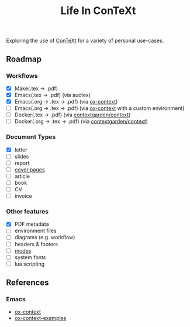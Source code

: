 #+title: Life In ConTeXt

Exploring the use of [[https://wiki.contextgarden.net/Main_Page][ConTeXt]] for a variety of personal use-cases.

** Roadmap

*** Workflows

- [X] Make(.tex -> .pdf)
- [X] Emacs(.tex -> .pdf) (via auctex)
- [X] Emacs(.org -> .tex -> .pdf) (via [[https://github.com/Jason-S-Ross/ox-context][ox-context]])
- [ ] Emacs(.org -> .tex -> .pdf) (via [[https://github.com/Jason-S-Ross/ox-context][ox-context]] with a custom environment)
- [ ] Docker(.tex -> .pdf) (via [[https://hub.docker.com/r/contextgarden/context][contextgarden/context]])
- [ ] Docker(.org -> .tex -> .pdf) (via [[https://hub.docker.com/r/contextgarden/context][contextgarden/context]])

*** Document Types

- [X] letter
- [ ] slides
- [ ] report
- [ ] [[https://wiki.contextgarden.net/Cover_Pages][cover pages]]
- [ ] article
- [ ] book
- [ ] CV
- [ ] invoice

*** Other features

- [X] PDF metadata
- [ ] environment files
- [ ] diagrams (e.g. workflow)
- [ ] headers & footers
- [ ] [[https://wiki.contextgarden.net/Modes][modes]]
- [ ] system fonts
- [ ] lua scripting

** References

*** Emacs

- [[https://github.com/Jason-S-Ross/ox-context][ox-context]]
- [[https://github.com/Jason-S-Ross/ox-context-examples][ox-context-examples]]

